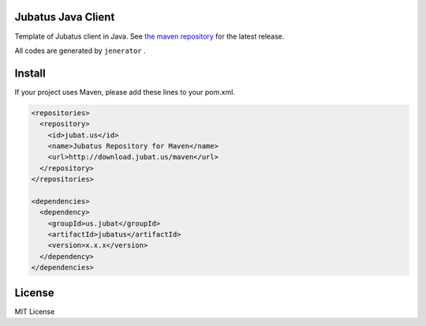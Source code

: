 Jubatus Java Client
===================

Template of Jubatus client in Java.
See `the maven repository <http://download.jubat.us/maven/>`_ for the latest release.

All codes are generated by ``jenerator`` .


Install
=======

If your project uses Maven, please add these lines to your pom.xml.

.. code-block:: xml

   <repositories>
     <repository>
       <id>jubat.us</id>
       <name>Jubatus Repository for Maven</name>
       <url>http://download.jubat.us/maven</url>
     </repository>
   </repositories>

   <dependencies>
     <dependency>
       <groupId>us.jubat</groupId>
       <artifactId>jubatus</artifactId>
       <version>x.x.x</version>
     </dependency>
   </dependencies>

License
=======

MIT License
